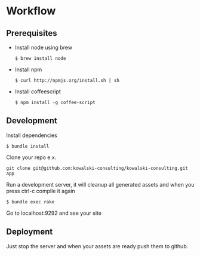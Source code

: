 * Workflow
** Prerequisites
   - Install node using brew
     : $ brew install node
   - Install npm 
     : $ curl http://npmjs.org/install.sh | sh
   - Install coffeescript
     : $ npm install -g coffee-script
** Development
   Install dependencies
   : $ bundle install
   Clone your repo e.x.
   : git clone git@github.com:kowalski-consulting/kowalski-consulting.git app
   Run a development server, it will cleanup all generated assets and
   when you press ctrl-c compile it again
   : $ bundle exec rake
   Go to localhost:9292 and see your site

** Deployment
   Just stop the server and when your assets are ready push them to github.

